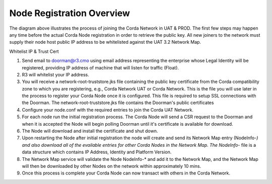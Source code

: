 Node Registration Overview
==========================

The diagram above illustrates the process of joining the Corda Network in UAT & PROD. The first few steps may happen any time before the actual Corda Node registration in order to retrieve the public key. All new joiners to the network must supply their node host public IP address to be whitelisted against the UAT 3.2 Network Map.

Whitelist IP & Trust Cert

1. Send email to doorman@r3.cmo using email address representing the enterprise whose Legal Identity will be registered, providing IP address of machine that will listen for traffic (Float).
#. R3 will whitelist your IP address.
#. You will receive a network-root-truststore.jks file containing the public key certificate from the Corda compatibility zone to which you are registering, e.g., Corda Network UAT or Corda Network. This is the file you will use later in the process to register your Corda Node once it is configured. This file is required to setup SSL connections with the Doorman. The network-root-truststore.jks file contains the Doorman's public certificates
#. Configure your node.conf with the required entries to join the Corda UAT Network.
#. For each node run the initial registration process. The Corda Node will send a CSR request to the Doorman and when it is accepted the Node will begin polling Doorman until it's certificate is available for download. 
#. The Node will download and install the certificate and shut down.
#. Upon restarting the Node after initial registration the node will create and send its Network Map entry (NodeInfo-*) and also download all of the evailable entries for other Corda Nodes in the Network Map. The NodeInfo-* file is a data structure which contains IP Address, Identity and Platform Version.
#. The Network Map service will validate the Node NodeInfo-* and add it to the Network Map, and the Network Map will then be downloaded by other Nodes on the network within approximately 10 mins.
#. Once this process is complete your Corda Node can now transact with others in the Corda Network.

.. image:: registration.png
   :scale: 100%
   :align: left
